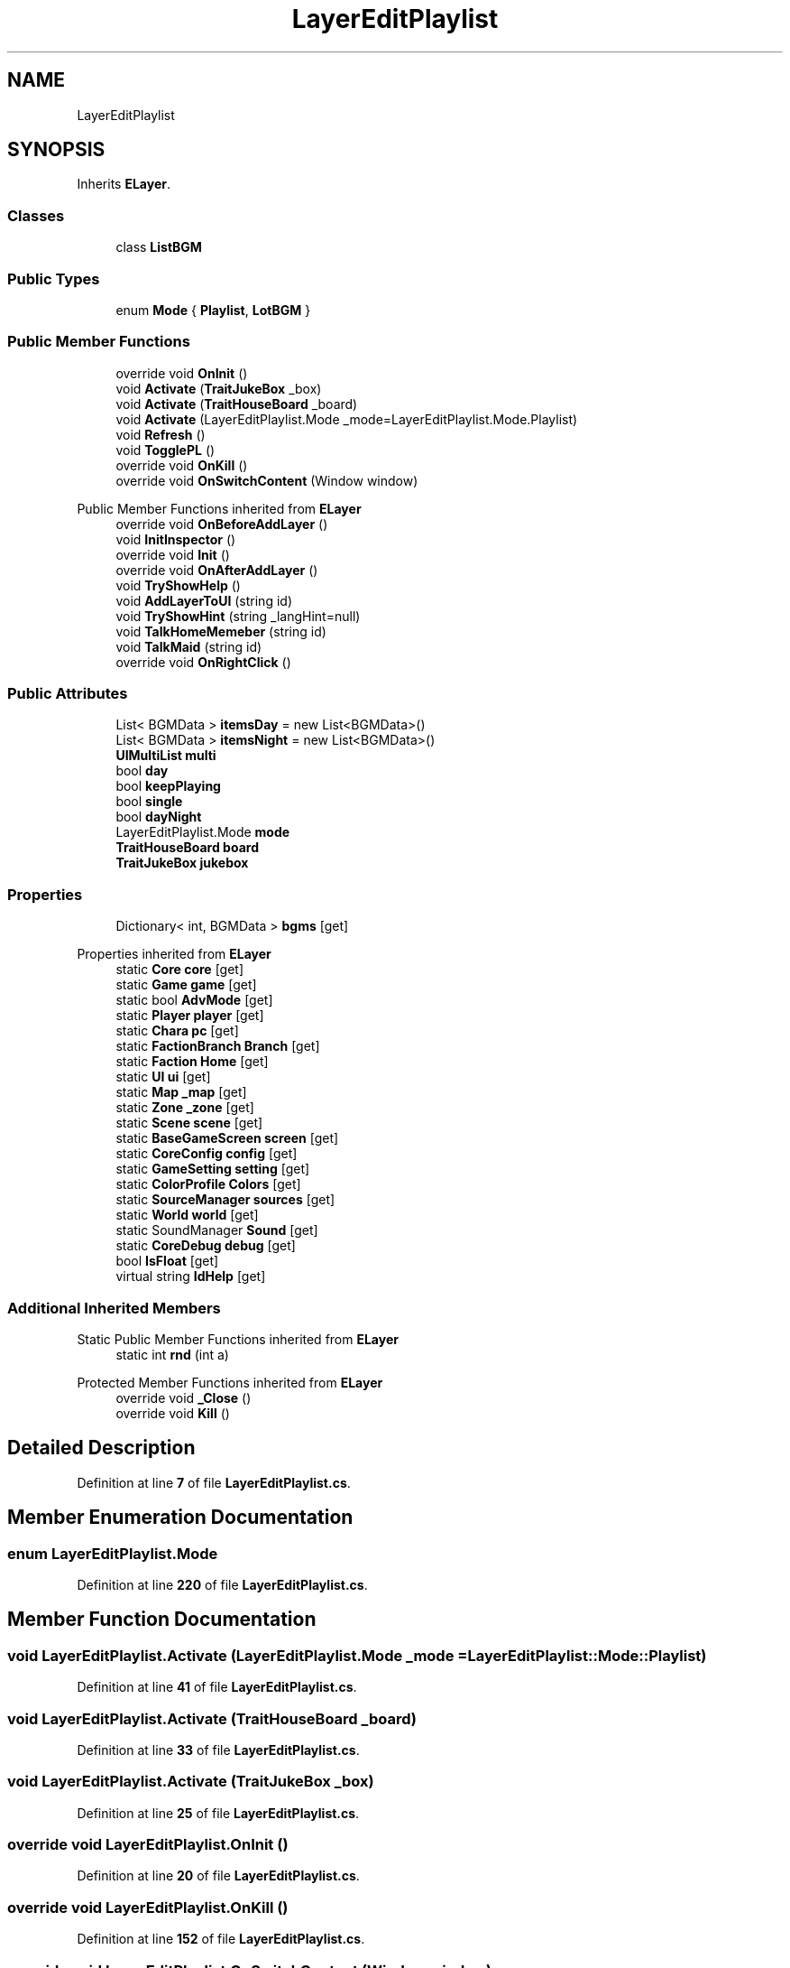 .TH "LayerEditPlaylist" 3 "Elin Modding Docs Doc" \" -*- nroff -*-
.ad l
.nh
.SH NAME
LayerEditPlaylist
.SH SYNOPSIS
.br
.PP
.PP
Inherits \fBELayer\fP\&.
.SS "Classes"

.in +1c
.ti -1c
.RI "class \fBListBGM\fP"
.br
.in -1c
.SS "Public Types"

.in +1c
.ti -1c
.RI "enum \fBMode\fP { \fBPlaylist\fP, \fBLotBGM\fP }"
.br
.in -1c
.SS "Public Member Functions"

.in +1c
.ti -1c
.RI "override void \fBOnInit\fP ()"
.br
.ti -1c
.RI "void \fBActivate\fP (\fBTraitJukeBox\fP _box)"
.br
.ti -1c
.RI "void \fBActivate\fP (\fBTraitHouseBoard\fP _board)"
.br
.ti -1c
.RI "void \fBActivate\fP (LayerEditPlaylist\&.Mode _mode=LayerEditPlaylist\&.Mode\&.Playlist)"
.br
.ti -1c
.RI "void \fBRefresh\fP ()"
.br
.ti -1c
.RI "void \fBTogglePL\fP ()"
.br
.ti -1c
.RI "override void \fBOnKill\fP ()"
.br
.ti -1c
.RI "override void \fBOnSwitchContent\fP (Window window)"
.br
.in -1c

Public Member Functions inherited from \fBELayer\fP
.in +1c
.ti -1c
.RI "override void \fBOnBeforeAddLayer\fP ()"
.br
.ti -1c
.RI "void \fBInitInspector\fP ()"
.br
.ti -1c
.RI "override void \fBInit\fP ()"
.br
.ti -1c
.RI "override void \fBOnAfterAddLayer\fP ()"
.br
.ti -1c
.RI "void \fBTryShowHelp\fP ()"
.br
.ti -1c
.RI "void \fBAddLayerToUI\fP (string id)"
.br
.ti -1c
.RI "void \fBTryShowHint\fP (string _langHint=null)"
.br
.ti -1c
.RI "void \fBTalkHomeMemeber\fP (string id)"
.br
.ti -1c
.RI "void \fBTalkMaid\fP (string id)"
.br
.ti -1c
.RI "override void \fBOnRightClick\fP ()"
.br
.in -1c
.SS "Public Attributes"

.in +1c
.ti -1c
.RI "List< BGMData > \fBitemsDay\fP = new List<BGMData>()"
.br
.ti -1c
.RI "List< BGMData > \fBitemsNight\fP = new List<BGMData>()"
.br
.ti -1c
.RI "\fBUIMultiList\fP \fBmulti\fP"
.br
.ti -1c
.RI "bool \fBday\fP"
.br
.ti -1c
.RI "bool \fBkeepPlaying\fP"
.br
.ti -1c
.RI "bool \fBsingle\fP"
.br
.ti -1c
.RI "bool \fBdayNight\fP"
.br
.ti -1c
.RI "LayerEditPlaylist\&.Mode \fBmode\fP"
.br
.ti -1c
.RI "\fBTraitHouseBoard\fP \fBboard\fP"
.br
.ti -1c
.RI "\fBTraitJukeBox\fP \fBjukebox\fP"
.br
.in -1c
.SS "Properties"

.in +1c
.ti -1c
.RI "Dictionary< int, BGMData > \fBbgms\fP\fR [get]\fP"
.br
.in -1c

Properties inherited from \fBELayer\fP
.in +1c
.ti -1c
.RI "static \fBCore\fP \fBcore\fP\fR [get]\fP"
.br
.ti -1c
.RI "static \fBGame\fP \fBgame\fP\fR [get]\fP"
.br
.ti -1c
.RI "static bool \fBAdvMode\fP\fR [get]\fP"
.br
.ti -1c
.RI "static \fBPlayer\fP \fBplayer\fP\fR [get]\fP"
.br
.ti -1c
.RI "static \fBChara\fP \fBpc\fP\fR [get]\fP"
.br
.ti -1c
.RI "static \fBFactionBranch\fP \fBBranch\fP\fR [get]\fP"
.br
.ti -1c
.RI "static \fBFaction\fP \fBHome\fP\fR [get]\fP"
.br
.ti -1c
.RI "static \fBUI\fP \fBui\fP\fR [get]\fP"
.br
.ti -1c
.RI "static \fBMap\fP \fB_map\fP\fR [get]\fP"
.br
.ti -1c
.RI "static \fBZone\fP \fB_zone\fP\fR [get]\fP"
.br
.ti -1c
.RI "static \fBScene\fP \fBscene\fP\fR [get]\fP"
.br
.ti -1c
.RI "static \fBBaseGameScreen\fP \fBscreen\fP\fR [get]\fP"
.br
.ti -1c
.RI "static \fBCoreConfig\fP \fBconfig\fP\fR [get]\fP"
.br
.ti -1c
.RI "static \fBGameSetting\fP \fBsetting\fP\fR [get]\fP"
.br
.ti -1c
.RI "static \fBColorProfile\fP \fBColors\fP\fR [get]\fP"
.br
.ti -1c
.RI "static \fBSourceManager\fP \fBsources\fP\fR [get]\fP"
.br
.ti -1c
.RI "static \fBWorld\fP \fBworld\fP\fR [get]\fP"
.br
.ti -1c
.RI "static SoundManager \fBSound\fP\fR [get]\fP"
.br
.ti -1c
.RI "static \fBCoreDebug\fP \fBdebug\fP\fR [get]\fP"
.br
.ti -1c
.RI "bool \fBIsFloat\fP\fR [get]\fP"
.br
.ti -1c
.RI "virtual string \fBIdHelp\fP\fR [get]\fP"
.br
.in -1c
.SS "Additional Inherited Members"


Static Public Member Functions inherited from \fBELayer\fP
.in +1c
.ti -1c
.RI "static int \fBrnd\fP (int a)"
.br
.in -1c

Protected Member Functions inherited from \fBELayer\fP
.in +1c
.ti -1c
.RI "override void \fB_Close\fP ()"
.br
.ti -1c
.RI "override void \fBKill\fP ()"
.br
.in -1c
.SH "Detailed Description"
.PP 
Definition at line \fB7\fP of file \fBLayerEditPlaylist\&.cs\fP\&.
.SH "Member Enumeration Documentation"
.PP 
.SS "enum LayerEditPlaylist\&.Mode"

.PP
Definition at line \fB220\fP of file \fBLayerEditPlaylist\&.cs\fP\&.
.SH "Member Function Documentation"
.PP 
.SS "void LayerEditPlaylist\&.Activate (LayerEditPlaylist\&.Mode _mode = \fRLayerEditPlaylist::Mode::Playlist\fP)"

.PP
Definition at line \fB41\fP of file \fBLayerEditPlaylist\&.cs\fP\&.
.SS "void LayerEditPlaylist\&.Activate (\fBTraitHouseBoard\fP _board)"

.PP
Definition at line \fB33\fP of file \fBLayerEditPlaylist\&.cs\fP\&.
.SS "void LayerEditPlaylist\&.Activate (\fBTraitJukeBox\fP _box)"

.PP
Definition at line \fB25\fP of file \fBLayerEditPlaylist\&.cs\fP\&.
.SS "override void LayerEditPlaylist\&.OnInit ()"

.PP
Definition at line \fB20\fP of file \fBLayerEditPlaylist\&.cs\fP\&.
.SS "override void LayerEditPlaylist\&.OnKill ()"

.PP
Definition at line \fB152\fP of file \fBLayerEditPlaylist\&.cs\fP\&.
.SS "override void LayerEditPlaylist\&.OnSwitchContent (Window window)"

.PP
Definition at line \fB181\fP of file \fBLayerEditPlaylist\&.cs\fP\&.
.SS "void LayerEditPlaylist\&.Refresh ()"

.PP
Definition at line \fB83\fP of file \fBLayerEditPlaylist\&.cs\fP\&.
.SS "void LayerEditPlaylist\&.TogglePL ()"

.PP
Definition at line \fB143\fP of file \fBLayerEditPlaylist\&.cs\fP\&.
.SH "Member Data Documentation"
.PP 
.SS "\fBTraitHouseBoard\fP LayerEditPlaylist\&.board"

.PP
Definition at line \fB214\fP of file \fBLayerEditPlaylist\&.cs\fP\&.
.SS "bool LayerEditPlaylist\&.day"

.PP
Definition at line \fB199\fP of file \fBLayerEditPlaylist\&.cs\fP\&.
.SS "bool LayerEditPlaylist\&.dayNight"

.PP
Definition at line \fB208\fP of file \fBLayerEditPlaylist\&.cs\fP\&.
.SS "List<BGMData> LayerEditPlaylist\&.itemsDay = new List<BGMData>()"

.PP
Definition at line \fB190\fP of file \fBLayerEditPlaylist\&.cs\fP\&.
.SS "List<BGMData> LayerEditPlaylist\&.itemsNight = new List<BGMData>()"

.PP
Definition at line \fB193\fP of file \fBLayerEditPlaylist\&.cs\fP\&.
.SS "\fBTraitJukeBox\fP LayerEditPlaylist\&.jukebox"

.PP
Definition at line \fB217\fP of file \fBLayerEditPlaylist\&.cs\fP\&.
.SS "bool LayerEditPlaylist\&.keepPlaying"

.PP
Definition at line \fB202\fP of file \fBLayerEditPlaylist\&.cs\fP\&.
.SS "LayerEditPlaylist\&.Mode LayerEditPlaylist\&.mode"

.PP
Definition at line \fB211\fP of file \fBLayerEditPlaylist\&.cs\fP\&.
.SS "\fBUIMultiList\fP LayerEditPlaylist\&.multi"

.PP
Definition at line \fB196\fP of file \fBLayerEditPlaylist\&.cs\fP\&.
.SS "bool LayerEditPlaylist\&.single"

.PP
Definition at line \fB205\fP of file \fBLayerEditPlaylist\&.cs\fP\&.
.SH "Property Documentation"
.PP 
.SS "Dictionary<int, BGMData> LayerEditPlaylist\&.bgms\fR [get]\fP"

.PP
Definition at line \fB11\fP of file \fBLayerEditPlaylist\&.cs\fP\&.

.SH "Author"
.PP 
Generated automatically by Doxygen for Elin Modding Docs Doc from the source code\&.
